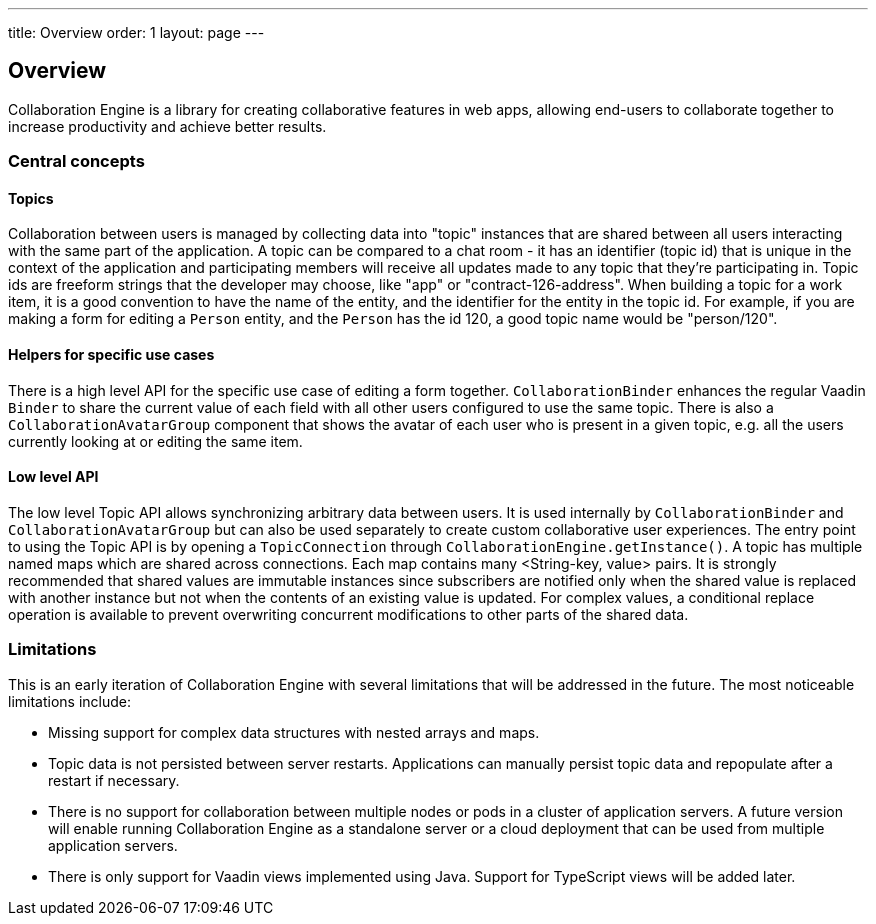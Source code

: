 ---
title: Overview
order: 1
layout: page
---

[[ce.overview]]
== Overview

Collaboration Engine is a library for creating collaborative features in web apps,
allowing end-users to collaborate together to increase productivity
and achieve better results.

=== Central concepts

==== Topics
Collaboration between users is managed by collecting data into "topic" instances that are shared between all users interacting with the same part of the application.
A topic can be compared to a chat room - it has an identifier (topic id) that is unique in the context of the application and participating members will receive all updates made to any topic that they're participating in.
Topic ids are freeform strings that the developer may choose, like "app" or "contract-126-address".
When building a topic for a work item, it is a good convention to have the name of the entity, and the identifier for the entity in the topic id.
For example, if you are making a form for editing a `Person` entity, and the `Person` has the id 120, a good topic name would be "person/120".

==== Helpers for specific use cases
There is a high level API for the specific use case of editing a form together.
`CollaborationBinder` enhances the regular Vaadin `Binder` to share the current value of each field with all other users configured to use the same topic.
There is also a `CollaborationAvatarGroup` component that shows the avatar of each user who is present in a given topic, e.g. all the users currently looking at or editing the same item.

==== Low level API
The low level Topic API allows synchronizing arbitrary data between users.
It is used internally by `CollaborationBinder` and `CollaborationAvatarGroup` but can also be used separately to create custom collaborative user experiences.
The entry point to using the Topic API is by opening a `TopicConnection` through `CollaborationEngine.getInstance()`.
A topic has multiple named maps which are shared across connections. Each map contains many <String-key, value> pairs.
It is strongly recommended that shared values are immutable instances since subscribers are notified only when the shared value is replaced with another instance but not when the contents of an existing value is updated.
For complex values, a conditional replace operation is available to prevent overwriting concurrent modifications to other parts of the shared data.

=== Limitations
This is an early iteration of Collaboration Engine with several limitations that will be addressed in the future.
The most noticeable limitations include:

* Missing support for complex data structures with nested arrays and maps.
* Topic data is not persisted between server restarts.
  Applications can manually persist topic data and repopulate after a restart if necessary.
* There is no support for collaboration between multiple nodes or pods in a cluster of application servers.
  A future version will enable running Collaboration Engine as a standalone server or a cloud deployment that can be used from multiple application servers.
* There is only support for Vaadin views implemented using Java.
  Support for TypeScript views will be added later.
